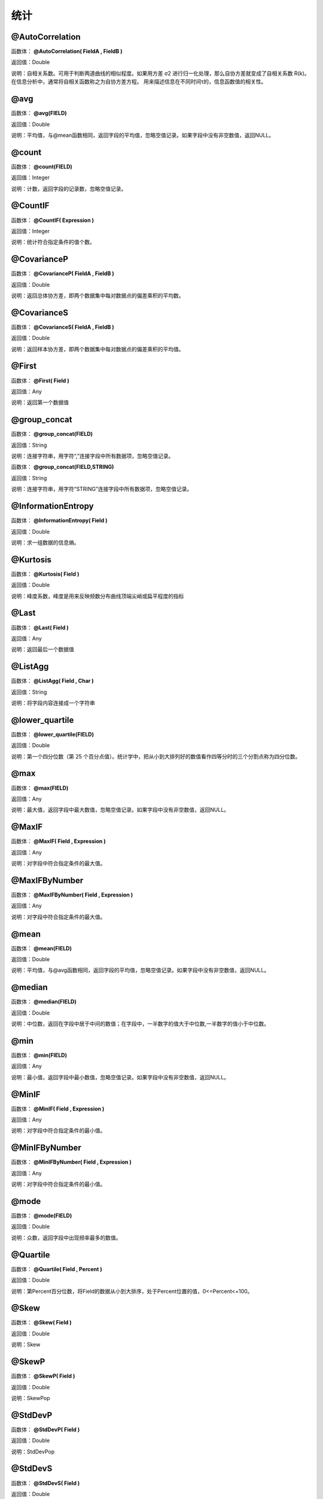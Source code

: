 .. _TongJi:
统计
======================

@AutoCorrelation
~~~~~~~~~~~~~~~~~~
函数体： **@AutoCorrelation( FieldA , FieldB )**

返回值：Double

说明：自相关系数。可用于判断两道曲线的相似程度。如果用方差 σ2 进行归一化处理，那么自协方差就变成了自相关系数 R(k)。在信息分析中，通常将自相关函数称之为自协方差方程。 用来描述信息在不同时间τ的，信息函数值的相关性。

@avg
~~~~~~~~~~~~~~~~~~
函数体： **@avg(FIELD)**

返回值：Double

说明：平均值，与@mean函数相同，返回字段的平均值，忽略空值记录。如果字段中没有非空数值，返回NULL。

@count
~~~~~~~~~~~~~~~~~~
函数体： **@count(FIELD)**

返回值：Integer

说明：计数，返回字段的记录数，忽略空值记录。

@CountIF
~~~~~~~~~~~~~~~~~~
函数体： **@CountIF( Expression )**

返回值：Integer

说明：统计符合指定条件的值个数。

@CovarianceP
~~~~~~~~~~~~~~~~~~
函数体： **@CovarianceP( FieldA , FieldB )**

返回值：Double

说明：返回总体协方差，即两个数据集中每对数据点的偏差乘积的平均数。

@CovarianceS
~~~~~~~~~~~~~~~~~~
函数体： **@CovarianceS( FieldA , FieldB )**

返回值：Double

说明：返回样本协方差，即两个数据集中每对数据点的偏差乘积的平均值。

@First
~~~~~~~~~~~~~~~~~~
函数体： **@First( Field )**

返回值：Any

说明：返回第一个数据值

@group_concat
~~~~~~~~~~~~~~~~~~
函数体： **@group_concat(FIELD)**

返回值：String

说明：连接字符串，用字符“,”连接字段中所有数据项，忽略空值记录。

函数体： **@group_concat(FIELD,STRING)**

返回值：String

说明：连接字符串，用字符“STRING”连接字段中所有数据项，忽略空值记录。

@InformationEntropy
~~~~~~~~~~~~~~~~~~
函数体： **@InformationEntropy( Field )**

返回值：Double

说明：求一组数据的信息熵。

@Kurtosis
~~~~~~~~~~~~~~~~~~
函数体： **@Kurtosis( Field )**

返回值：Double

说明：峰度系数，峰度是用来反映频数分布曲线顶端尖峭或扁平程度的指标

@Last
~~~~~~~~~~~~~~~~~~
函数体： **@Last( Field )**

返回值：Any

说明：返回最后一个数据值

@ListAgg
~~~~~~~~~~~~~~~~~~
函数体： **@ListAgg( Field , Char )**

返回值：String

说明：将字段内容连接成一个字符串

@lower_quartile
~~~~~~~~~~~~~~~~~~
函数体： **@lower_quartile(FIELD)**

返回值：Double

说明：第一个四分位数（第 25 个百分点值）。统计学中，把从小到大排列好的数值看作四等分时的三个分割点称为四分位数。

@max
~~~~~~~~~~~~~~~~~~
函数体： **@max(FIELD)**

返回值：Any

说明：最大值，返回字段中最大数值，忽略空值记录。如果字段中没有非空数值，返回NULL。

@MaxIF
~~~~~~~~~~~~~~~~~~
函数体： **@MaxIF( Field , Expression )**

返回值：Any

说明：对字段中符合指定条件的最大值。

@MaxIFByNumber
~~~~~~~~~~~~~~~~~~
函数体： **@MaxIFByNumber( Field , Expression )**

返回值：Any

说明：对字段中符合指定条件的最大值。

@mean
~~~~~~~~~~~~~~~~~~
函数体： **@mean(FIELD)**

返回值：Double

说明：平均值，与@avg函数相同，返回字段的平均值，忽略空值记录。如果字段中没有非空数值，返回NULL。

@median
~~~~~~~~~~~~~~~~~~
函数体： **@median(FIELD)**

返回值：Double

说明：中位数，返回在字段中居于中间的数值；在字段中，一半数字的值大于中位数,一半数字的值小于中位数。

@min
~~~~~~~~~~~~~~~~~~
函数体： **@min(FIELD)**

返回值：Any

说明：最小值，返回字段中最小数值，忽略空值记录。如果字段中没有非空数值，返回NULL。

@MinIF
~~~~~~~~~~~~~~~~~~
函数体： **@MinIF( Field , Expression )**

返回值：Any

说明：对字段中符合指定条件的最小值。

@MinIFByNumber
~~~~~~~~~~~~~~~~~~
函数体： **@MinIFByNumber( Field , Expression )**

返回值：Any

说明：对字段中符合指定条件的最小值。

@mode
~~~~~~~~~~~~~~~~~~
函数体： **@mode(FIELD)**

返回值：Double

说明：众数，返回字段中出现频率最多的数值。

@Quartile
~~~~~~~~~~~~~~~~~~
函数体： **@Quartile( Field , Percent )**

返回值：Double

说明：第Percent百分位数，将Field的数据从小到大排序，处于Percent位置的值，0<=Percent<=100。

@Skew
~~~~~~~~~~~~~~~~~~
函数体： **@Skew( Field )**

返回值：Double

说明：Skew

@SkewP
~~~~~~~~~~~~~~~~~~
函数体： **@SkewP( Field )**

返回值：Double

说明：SkewPop

@StdDevP
~~~~~~~~~~~~~~~~~~
函数体： **@StdDevP( Field )**

返回值：Double

说明：StdDevPop

@StdDevS
~~~~~~~~~~~~~~~~~~
函数体： **@StdDevS( Field )**

返回值：Double

说明：StdDevSamp

@stdev
~~~~~~~~~~~~~~~~~~
函数体： **@stdev(FIELD)**

返回值：Double

说明：标准偏差，又称均方差，一般用σ表示。反映数值相对于平均值(mean) 的离散程度。标准偏差越小，这些值偏离平均值就越少，反之亦然。

@sum
~~~~~~~~~~~~~~~~~~
函数体： **@sum(FIELD)**

返回值：Double

说明：求和，返回字段中非空数值和。如果字段中没有非空数值，返回NULL。

@SumIF
~~~~~~~~~~~~~~~~~~
函数体： **@SumIF( Field , Expression )**

返回值：Double

说明：对字段中符合指定条件的值求和。

@total
~~~~~~~~~~~~~~~~~~
函数体： **@total(FIELD)**

返回值：Double

说明：求和，返回字段中非空数值和，始终返回浮点数。如果字段中没有非空数值，返回0.0

@upper_quartile
~~~~~~~~~~~~~~~~~~
函数体： **@upper_quartile(FIELD)**

返回值：Double

说明：第三个四分位数（第 75 个百分点值）。统计学中，把从小到大排列好的数值看作四等分时的三个分割点称为四分位数。

@variance
~~~~~~~~~~~~~~~~~~
函数体： **@variance(FIELD)**

返回值：Double

说明：方差，返回各个数值与其算术平均数的离差平方和的平均数，通常以σ2表示。

@VarP
~~~~~~~~~~~~~~~~~~
函数体： **@VarP( Field )**

返回值：Double

说明：VariancePop

@VarS
~~~~~~~~~~~~~~~~~~
函数体： **@VarS( Field )**

返回值：Double

说明：VarianceSamp
